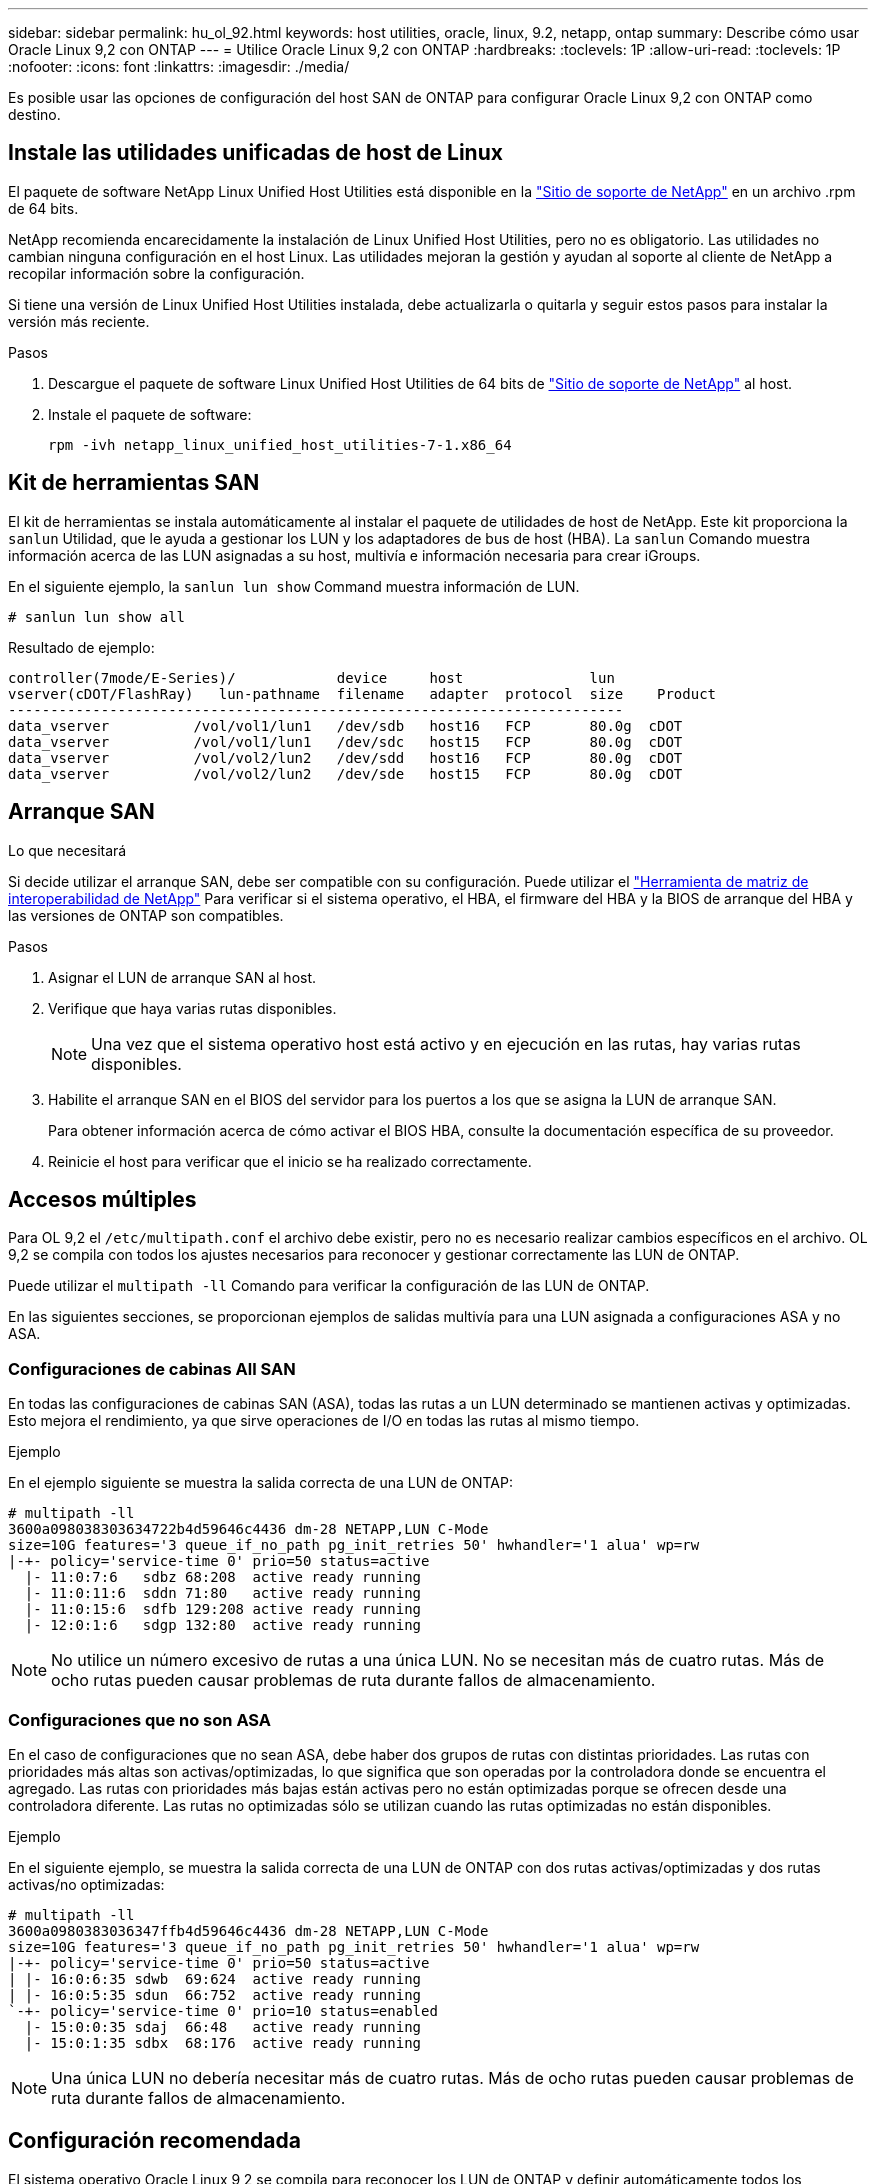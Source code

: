 ---
sidebar: sidebar 
permalink: hu_ol_92.html 
keywords: host utilities, oracle, linux, 9.2, netapp, ontap 
summary: Describe cómo usar Oracle Linux 9,2 con ONTAP 
---
= Utilice Oracle Linux 9,2 con ONTAP
:hardbreaks:
:toclevels: 1P
:allow-uri-read: 
:toclevels: 1P
:nofooter: 
:icons: font
:linkattrs: 
:imagesdir: ./media/


[role="lead"]
Es posible usar las opciones de configuración del host SAN de ONTAP para configurar Oracle Linux 9,2 con ONTAP como destino.



== Instale las utilidades unificadas de host de Linux

El paquete de software NetApp Linux Unified Host Utilities está disponible en la link:https://mysupport.netapp.com/site/products/all/details/hostutilities/downloads-tab/download/61343/7.1/downloads["Sitio de soporte de NetApp"^] en un archivo .rpm de 64 bits.

NetApp recomienda encarecidamente la instalación de Linux Unified Host Utilities, pero no es obligatorio. Las utilidades no cambian ninguna configuración en el host Linux. Las utilidades mejoran la gestión y ayudan al soporte al cliente de NetApp a recopilar información sobre la configuración.

Si tiene una versión de Linux Unified Host Utilities instalada, debe actualizarla o quitarla y seguir estos pasos para instalar la versión más reciente.

.Pasos
. Descargue el paquete de software Linux Unified Host Utilities de 64 bits de https://mysupport.netapp.com/site/products/all/details/hostutilities/downloads-tab/download/61343/7.1/downloads["Sitio de soporte de NetApp"^] al host.
. Instale el paquete de software:
+
`rpm -ivh netapp_linux_unified_host_utilities-7-1.x86_64`





== Kit de herramientas SAN

El kit de herramientas se instala automáticamente al instalar el paquete de utilidades de host de NetApp. Este kit proporciona la `sanlun` Utilidad, que le ayuda a gestionar los LUN y los adaptadores de bus de host (HBA). La `sanlun` Comando muestra información acerca de las LUN asignadas a su host, multivía e información necesaria para crear iGroups.

En el siguiente ejemplo, la `sanlun lun show` Command muestra información de LUN.

[listing]
----
# sanlun lun show all
----
.Resultado de ejemplo:
[listing]
----
controller(7mode/E-Series)/            device     host               lun
vserver(cDOT/FlashRay)   lun-pathname  filename   adapter  protocol  size    Product
-------------------------------------------------------------------------
data_vserver          /vol/vol1/lun1   /dev/sdb   host16   FCP       80.0g  cDOT
data_vserver          /vol/vol1/lun1   /dev/sdc   host15   FCP       80.0g  cDOT
data_vserver          /vol/vol2/lun2   /dev/sdd   host16   FCP       80.0g  cDOT
data_vserver          /vol/vol2/lun2   /dev/sde   host15   FCP       80.0g  cDOT
----


== Arranque SAN

.Lo que necesitará
Si decide utilizar el arranque SAN, debe ser compatible con su configuración. Puede utilizar el link:https://mysupport.netapp.com/matrix/imt.jsp?components=91863;&solution=1&isHWU&src=IMT["Herramienta de matriz de interoperabilidad de NetApp"^] Para verificar si el sistema operativo, el HBA, el firmware del HBA y la BIOS de arranque del HBA y las versiones de ONTAP son compatibles.

.Pasos
. Asignar el LUN de arranque SAN al host.
. Verifique que haya varias rutas disponibles.
+

NOTE: Una vez que el sistema operativo host está activo y en ejecución en las rutas, hay varias rutas disponibles.

. Habilite el arranque SAN en el BIOS del servidor para los puertos a los que se asigna la LUN de arranque SAN.
+
Para obtener información acerca de cómo activar el BIOS HBA, consulte la documentación específica de su proveedor.

. Reinicie el host para verificar que el inicio se ha realizado correctamente.




== Accesos múltiples

Para OL 9,2 el `/etc/multipath.conf` el archivo debe existir, pero no es necesario realizar cambios específicos en el archivo. OL 9,2 se compila con todos los ajustes necesarios para reconocer y gestionar correctamente las LUN de ONTAP.

Puede utilizar el `multipath -ll` Comando para verificar la configuración de las LUN de ONTAP.

En las siguientes secciones, se proporcionan ejemplos de salidas multivía para una LUN asignada a configuraciones ASA y no ASA.



=== Configuraciones de cabinas All SAN

En todas las configuraciones de cabinas SAN (ASA), todas las rutas a un LUN determinado se mantienen activas y optimizadas. Esto mejora el rendimiento, ya que sirve operaciones de I/O en todas las rutas al mismo tiempo.

.Ejemplo
En el ejemplo siguiente se muestra la salida correcta de una LUN de ONTAP:

[listing]
----
# multipath -ll
3600a098038303634722b4d59646c4436 dm-28 NETAPP,LUN C-Mode
size=10G features='3 queue_if_no_path pg_init_retries 50' hwhandler='1 alua' wp=rw
|-+- policy='service-time 0' prio=50 status=active
  |- 11:0:7:6   sdbz 68:208  active ready running
  |- 11:0:11:6  sddn 71:80   active ready running
  |- 11:0:15:6  sdfb 129:208 active ready running
  |- 12:0:1:6   sdgp 132:80  active ready running
----

NOTE: No utilice un número excesivo de rutas a una única LUN. No se necesitan más de cuatro rutas. Más de ocho rutas pueden causar problemas de ruta durante fallos de almacenamiento.



=== Configuraciones que no son ASA

En el caso de configuraciones que no sean ASA, debe haber dos grupos de rutas con distintas prioridades. Las rutas con prioridades más altas son activas/optimizadas, lo que significa que son operadas por la controladora donde se encuentra el agregado. Las rutas con prioridades más bajas están activas pero no están optimizadas porque se ofrecen desde una controladora diferente. Las rutas no optimizadas sólo se utilizan cuando las rutas optimizadas no están disponibles.

.Ejemplo
En el siguiente ejemplo, se muestra la salida correcta de una LUN de ONTAP con dos rutas activas/optimizadas y dos rutas activas/no optimizadas:

[listing]
----
# multipath -ll
3600a0980383036347ffb4d59646c4436 dm-28 NETAPP,LUN C-Mode
size=10G features='3 queue_if_no_path pg_init_retries 50' hwhandler='1 alua' wp=rw
|-+- policy='service-time 0' prio=50 status=active
| |- 16:0:6:35 sdwb  69:624  active ready running
| |- 16:0:5:35 sdun  66:752  active ready running
`-+- policy='service-time 0' prio=10 status=enabled
  |- 15:0:0:35 sdaj  66:48   active ready running
  |- 15:0:1:35 sdbx  68:176  active ready running
----

NOTE: Una única LUN no debería necesitar más de cuatro rutas. Más de ocho rutas pueden causar problemas de ruta durante fallos de almacenamiento.



== Configuración recomendada

El sistema operativo Oracle Linux 9,2 se compila para reconocer los LUN de ONTAP y definir automáticamente todos los parámetros de configuración correctamente para configuraciones ASA y no ASA. Puede optimizar aún más el rendimiento de la configuración del host con los siguientes ajustes recomendados.

 `multipath.conf`El archivo debe existir para que se inicie el daemon multivía. Si este archivo no existe, puede crear un archivo vacío de cero bytes mediante el siguiente comando:

`touch /etc/multipath.conf`

La primera vez que crea el `multipath.conf` archivo, es posible que deba habilitar e iniciar los servicios multivía mediante los siguientes comandos:

[listing]
----
# chkconfig multipathd on
# /etc/init.d/multipathd start
----
No es necesario agregar nada directamente al `multipath.conf` archivo a menos que tenga dispositivos que no desee que se gestionen con acceso multivía o que tenga una configuración existente que anule los valores predeterminados. Para excluir los dispositivos no deseados, agregue la siguiente sintaxis al `multipath.conf` archivo, reemplazando <DevId> por la cadena WWID del dispositivo que desea excluir:

[listing]
----
blacklist {
        wwid <DevId>
        devnode "^(ram|raw|loop|fd|md|dm-|sr|scd|st)[0-9]*"
        devnode "^hd[a-z]"
        devnode "^cciss.*"
}
----
.Ejemplo
El siguiente ejemplo determina el WWID de un dispositivo y lo agrega al `multipath.conf` archivo.

.Pasos
. Determine el WWID:
+
[listing]
----
# /lib/udev/scsi_id -gud /dev/sda
360030057024d0730239134810c0cb833
----
+
`sda` Es el disco SCSI local que desea agregar a la lista negra.

. Añada el `WWID` a la lista negra stanza en `/etc/multipath.conf`:
+
[listing]
----
blacklist {
     wwid   360030057024d0730239134810c0cb833
     devnode "^(ram|raw|loop|fd|md|dm-|sr|scd|st)[0-9]*"
     devnode "^hd[a-z]"
     devnode "^cciss.*"
}
----


Siempre debe comprobar su `/etc/multipath.conf` archivo para configuraciones heredadas, especialmente en la sección de valores predeterminados, que podría sustituir la configuración predeterminada.

La siguiente tabla muestra `multipathd` los parámetros críticos de las LUN de ONTAP y los valores necesarios. Si un host está conectado a LUN de otros proveedores y cualquiera de estos parámetros se anula, deben corregirse mediante estrofas más adelante en `multipath.conf` el archivo que se aplican específicamente a las LUN de ONTAP. Sin esta corrección, es posible que las LUN de ONTAP no funcionen como se espera. Solo debe sobrescribir estos valores predeterminados en consulta con NetApp, el proveedor del sistema operativo o ambos, y solo cuando se comprenda completamente el impacto.

[cols="2*"]
|===
| Parámetro | Ajuste 


| detect_prio | sí 


| dev_loss_tmo | infinito 


| conmutación tras recuperación | inmediata 


| fast_io_fail_tmo | 5 


| funciones | 2 pg_init_retries 50 


| flush_on_last_del | sí 


| manipulador_hardware | 0 


| no_path_retry | cola 


| comprobador_de_rutas | tur 


| política_agrupación_ruta | group_by_prio 


| selector_de_rutas | tiempo de servicio 0 


| intervalo_sondeo | 5 


| prioridad | ONTAP 


| producto | LUN.* 


| retain_attached_hw_handler | sí 


| rr_weight | uniforme 


| nombres_descriptivos_usuario | no 


| proveedor | NETAPP 
|===
.Ejemplo
El siguiente ejemplo muestra cómo corregir un valor por defecto sustituido. En este caso, el `multipath.conf` el archivo define los valores para `path_checker` y.. `no_path_retry` Que no son compatibles con las LUN de ONTAP. Si no pueden eliminarse debido a que aún hay otras cabinas SAN conectadas al host, estos parámetros pueden corregirse específicamente para LUN de ONTAP con una stanza de dispositivo.

[listing]
----
defaults {
 path_checker readsector0
 no_path_retry fail
 }
devices {
 device {
 vendor "NETAPP "
 product "LUN.*"
 no_path_retry queue
 path_checker tur
 }
}
----

NOTE: Para configurar Oracle Linux 9,2 Red Hat Enterprise Kernel (RHCK), utilice para link:hu_rhel_92.html#recommended-settings["configuración recomendada"]Red Hat Enterprise Linux (RHEL) 9,2.



== Configuración de KVM

También puede utilizar la configuración recomendada para configurar la máquina virtual basada en kernel (KVM). No es necesario realizar cambios para configurar KVM a medida que la LUN está asignada al hipervisor.



== Problemas conocidos

La versión Oracle Linux 9,2 con ONTAP tiene los siguientes problemas conocidos:

[cols="20,40,40"]
|===
| ID de error de NetApp | Título | Descripción 


| https://mysupport.netapp.com/site/bugs-online/product/HOSTUTILITIES/BURT/1508554["1508554"^] | La utilidad de SAN LUN con HBA de Emulex necesita enlaces simbólicos de paquetes de la biblioteca  a| 
Cuando ejecuta el comando CLI de Linux Unified Host Utilities: «Sanlun fcp show adapter -v» en un host SAN, el comando genera un mensaje de error que muestra que las dependencias de la biblioteca necesarias para una detección de adaptador de bus de host (HBA) no se pueden encontrar:

[listing]
----
[root@hostname ~]# sanlun fcp show adapter -v
Unable to locate /usr/lib64/libHBAAPI.so library
Make sure the package installing the library is installed & loaded
----
|===